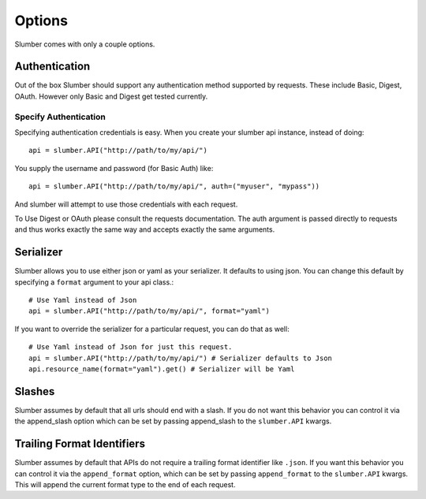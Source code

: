 =======
Options
=======

Slumber comes with only a couple options.

Authentication
==============

Out of the box Slumber should support any authentication method supported
by requests. These include Basic, Digest, OAuth. However only Basic and Digest
get tested currently.

Specify Authentication
----------------------

Specifying authentication credentials is easy. When you create your slumber
api instance, instead of doing::

    api = slumber.API("http://path/to/my/api/")

You supply the username and password (for Basic Auth) like::

    api = slumber.API("http://path/to/my/api/", auth=("myuser", "mypass"))

And slumber will attempt to use those credentials with each request.

To Use Digest or OAuth please consult the requests documentation. The auth
argument is passed directly to requests and thus works exactly the same way
and accepts exactly the same arguments.

Serializer
==========

Slumber allows you to use either json or yaml as your serializer. It defaults to using
json. You can change this default by specifying a ``format`` argument to your
api class.::

    # Use Yaml instead of Json
    api = slumber.API("http://path/to/my/api/", format="yaml")

If you want to override the serializer for a particular request, you can do that as well::

    # Use Yaml instead of Json for just this request.
    api = slumber.API("http://path/to/my/api/") # Serializer defaults to Json
    api.resource_name(format="yaml").get() # Serializer will be Yaml

Slashes
=======

Slumber assumes by default that all urls should end with a slash. If you do not
want this behavior you can control it via the append_slash option which can be
set by passing append_slash to the ``slumber.API`` kwargs.

Trailing Format Identifiers
===========================

Slumber assumes by default that APIs do not require a trailing format identifier like
``.json``. If you want this behavior you can control it via the ``append_format`` option,
which can be set by passing ``append_format`` to the ``slumber.API`` kwargs. This will
append the current format type to the end of each request.
